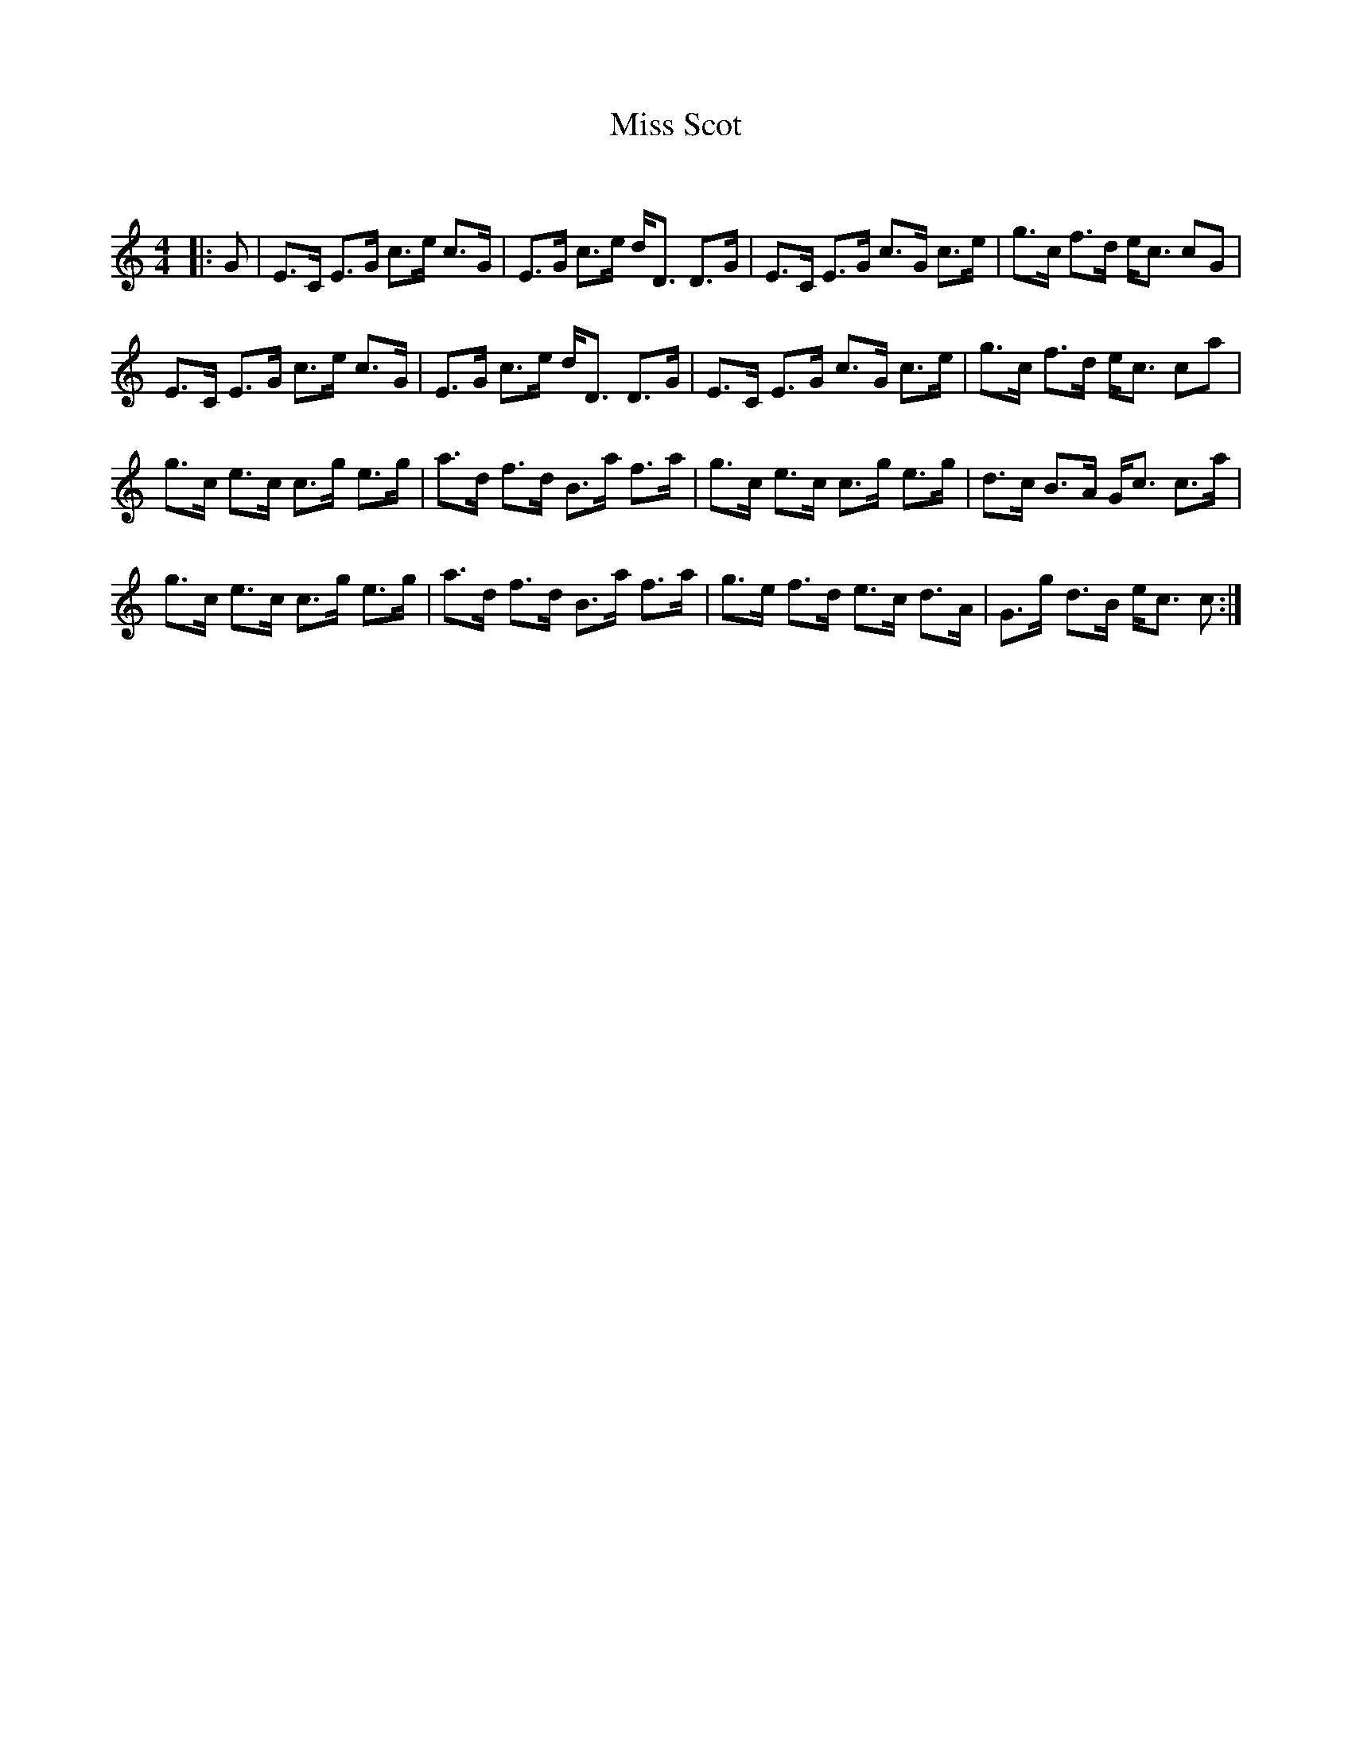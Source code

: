 X:1
T: Miss Scot
C:
R:Strathspey
Q: 128
K:C
M:4/4
L:1/16
|:G2|E3C E3G c3e c3G|E3G c3e dD3 D3G|E3C E3G c3G c3e|g3c f3d ec3 c2G2|
E3C E3G c3e c3G|E3G c3e dD3 D3G|E3C E3G c3G c3e|g3c f3d ec3 c2a2|
g3c e3c c3g e3g|a3d f3d B3a f3a|g3c e3c c3g e3g|d3c B3A Gc3 c3a|
g3c e3c c3g e3g|a3d f3d B3a f3a|g3e f3d e3c d3A|G3g d3B ec3 c2:|
